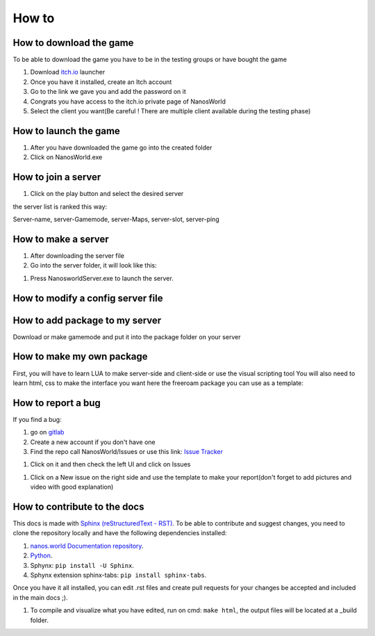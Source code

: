 How to
===============

How to download the game
************************

To be able to download the game you have to be in the testing groups or have bought the game

#. Download `itch.io <https://itch.io/app>`_ launcher

#. Once you have it installed, create an Itch account

#. Go to the link we gave you and add the password on it

#. Congrats you have access to the itch.io private page of NanosWorld

#. Select the client you want(Be careful ! There are multiple client available during the testing phase)


.. image:: ../images/HowToDownload.png
   :width: 600
   :alt: Overview of the launcher




How to launch the game
**********************

#. After you have downloaded the game go into the created folder

#. Click on NanosWorld.exe

.. image:: ../images/HowToLaunchTheGame.png
   :width: 600
   :alt: Overview of the game folder



How to join a server
********************

#. Click on the play button and select the desired server

the server list is ranked this way:

Server-name, server-Gamemode, server-Maps, server-slot, server-ping


How to make a server
********************

#. After downloading the server file

#. Go into the server folder, it will look like this:

.. image:: ../images/HowToLaunchTheServer.png
   :width: 400
   :alt: Overview of the Server folder

#. Press NanosworldServer.exe to launch the server.


How to modify a config server file
**********************************

.. image:: ../images/HowToModifyServerConfig.png
   :width: 600
   :alt: Overview of the Config file




How to add package to my server
*******************************

Download or make gamemode and put it into the package folder on your server

How to make my own package
**************************

First, you will have to learn LUA to make server-side and client-side or use the visual scripting tool
You will also need to learn html, css to make the interface you want
here the freeroam package you can use as a template:

How to report a bug
*******************

If you find a bug:

#. go on `gitlab <https://gitlab2.nanos.io/>`_

#. Create a new account if you don't have one

#. Find the repo call NanosWorld/Issues or use this link: `Issue Tracker <https://gitlab2.nanos.io/nanos.world/issues>`_

.. image:: ../images/issue.png
   :width: 200
   :alt: Repo for Issues

#. Click on it and then check the left UI and click on Issues

.. image:: ../images/issue2.png
   :width: 200
   :alt: Tab for issue

#. Click on a New issue on the right side and use the template to make your report(don't forget to add pictures and video with good explanation)

How to contribute to the docs
*****************************

This docs is made with `Sphinx (reStructuredText - RST) <https://en.wikipedia.org/wiki/ReStructuredText>`_. To be able to contribute and suggest changes, you need to clone the repository locally and have the following dependencies installed:

#. `nanos.world Documentation repository <https://github.com/nanos-world/docs>`_.

#. `Python <https://www.python.org/downloads/>`_.

#. Sphynx: ``pip install -U Sphinx``.

#. Sphynx extension sphinx-tabs: ``pip install sphinx-tabs``.

Once you have it all installed, you can edit .rst files and create pull requests for your changes be accepted and included in the main docs ;).

#. To compile and visualize what you have edited, run on cmd: ``make html``, the output files will be located at a _build folder.
